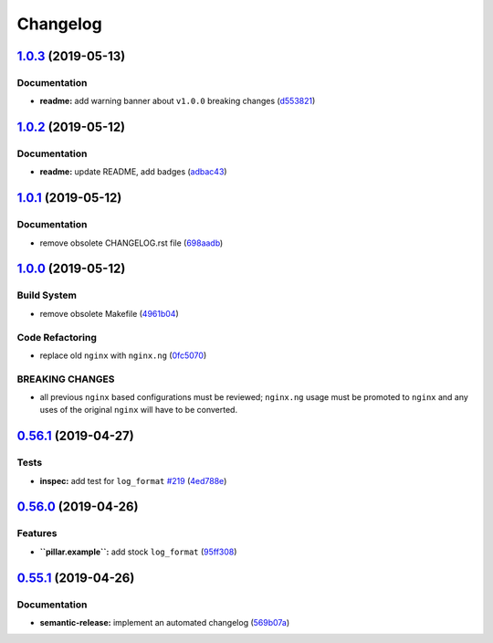
Changelog
=========

`1.0.3 <https://github.com/saltstack-formulas/nginx-formula/compare/v1.0.2...v1.0.3>`_ (2019-05-13)
-------------------------------------------------------------------------------------------------------

Documentation
^^^^^^^^^^^^^


* **readme:** add warning banner about ``v1.0.0`` breaking changes (\ `d553821 <https://github.com/saltstack-formulas/nginx-formula/commit/d553821>`_\ )

`1.0.2 <https://github.com/saltstack-formulas/nginx-formula/compare/v1.0.1...v1.0.2>`_ (2019-05-12)
-------------------------------------------------------------------------------------------------------

Documentation
^^^^^^^^^^^^^


* **readme:** update README, add badges (\ `adbac43 <https://github.com/saltstack-formulas/nginx-formula/commit/adbac43>`_\ )

`1.0.1 <https://github.com/saltstack-formulas/nginx-formula/compare/v1.0.0...v1.0.1>`_ (2019-05-12)
-------------------------------------------------------------------------------------------------------

Documentation
^^^^^^^^^^^^^


* remove obsolete CHANGELOG.rst file (\ `698aadb <https://github.com/saltstack-formulas/nginx-formula/commit/698aadb>`_\ )

`1.0.0 <https://github.com/saltstack-formulas/nginx-formula/compare/v0.56.1...v1.0.0>`_ (2019-05-12)
--------------------------------------------------------------------------------------------------------

Build System
^^^^^^^^^^^^


* remove obsolete Makefile (\ `4961b04 <https://github.com/saltstack-formulas/nginx-formula/commit/4961b04>`_\ )

Code Refactoring
^^^^^^^^^^^^^^^^


* replace old ``nginx`` with ``nginx.ng`` (\ `0fc5070 <https://github.com/saltstack-formulas/nginx-formula/commit/0fc5070>`_\ )

BREAKING CHANGES
^^^^^^^^^^^^^^^^


* all previous ``nginx`` based configurations must be reviewed;
  ``nginx.ng`` usage must be promoted to ``nginx`` and any uses of the original
  ``nginx`` will have to be converted.

`0.56.1 <https://github.com/saltstack-formulas/nginx-formula/compare/v0.56.0...v0.56.1>`_ (2019-04-27)
----------------------------------------------------------------------------------------------------------

Tests
^^^^^


* **inspec:** add test for ``log_format`` `#219 <https://github.com/saltstack-formulas/nginx-formula/issues/219>`_ (\ `4ed788e <https://github.com/saltstack-formulas/nginx-formula/commit/4ed788e>`_\ )

`0.56.0 <https://github.com/saltstack-formulas/nginx-formula/compare/v0.55.1...v0.56.0>`_ (2019-04-26)
----------------------------------------------------------------------------------------------------------

Features
^^^^^^^^


* **\ ``pillar.example``\ :** add stock ``log_format`` (\ `95ff308 <https://github.com/saltstack-formulas/nginx-formula/commit/95ff308>`_\ )

`0.55.1 <https://github.com/saltstack-formulas/nginx-formula/compare/v0.55.0...v0.55.1>`_ (2019-04-26)
----------------------------------------------------------------------------------------------------------

Documentation
^^^^^^^^^^^^^


* **semantic-release:** implement an automated changelog (\ `569b07a <https://github.com/saltstack-formulas/nginx-formula/commit/569b07a>`_\ )
